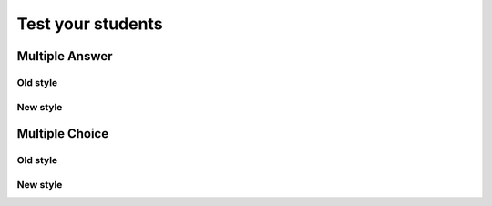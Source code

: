 ==================
Test your students
==================

Multiple Answer
===============
Old style
---------
.. mchoice:: question1
    :multiple_answers:
    :correct: a, c
    :answer_a: red
    :answer_b: brown
    :answer_c: blue
    :answer_d: gray
    :feedback_a: Red it is.
    :feedback_b: Not brown.
    :feedback_c: Blue it is.
    :feedback_d: Not gray.

    Which colors might be found in a rainbow (check all)?

New style
---------
.. mchoice:: question1_new

    Which colors might be found in a rainbow (check all)?

    -   red

        +   Red it is.

    -   brown

        -   Not brown.

    -   blue

        +   Blue it is.

    -   gray

        -   Not gray.



Multiple Choice
===============
Old style
---------
.. mchoice:: question2
    :correct: a
    :answer_a: red
    :answer_b: brown
    :answer_c: black
    :answer_d: gray
    :feedback_a: Red it is.
    :feedback_b: Not brown.
    :feedback_c: Not black.
    :feedback_d: Not gray.

    What color is a stop sign?

New style
---------
.. mchoice:: question2_new

    What color is a stop sign?

    -   red

        +   Red it is.

    -   brown

        -   Not brown.

    -   blue

        -   Not blue.

    -   gray

        -   Not gray.

